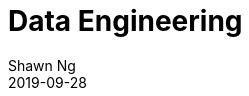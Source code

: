 Data Engineering
================
:encoding: utf-8
:lang: en
:layout: docs
:author: Shawn Ng
:revdate: 2019-09-28
:toc:
:toclevels: 5
:toc-placement!:
:nofooter:
